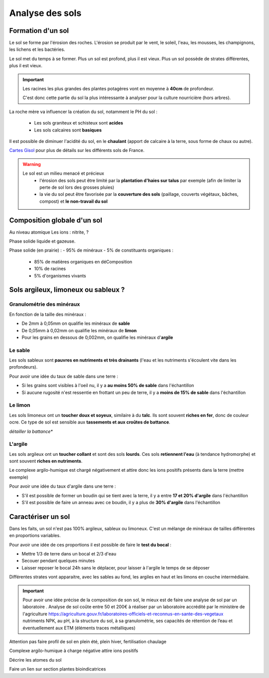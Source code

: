 Analyse des sols
================

Formation d'un sol
------------------

Le sol se forme par l'érosion des roches. L'érosion se produit par le vent, le soleil, l'eau, les mousses, les champignons, les lichens et les bactéries.

Le sol met du temps à se former. Plus un sol est profond, plus il est vieux. Plus un sol possède de strates différentes, plus il est vieux. 

.. important:: 
  Les racines les plus grandes des plantes potagères vont en moyenne à **40cm** de profondeur. 
  
  C'est donc cette partie du sol la plus intéressante à analyser pour la culture nourricière (hors arbres).

La roche mère va influencer la création du sol, notamment le PH du sol :

  - Les sols graniteux et schisteux sont **acides**
  - Les sols calcaires sont **basiques**

Il est possible de diminuer l'acidité du sol, en le **chaulant** (apport de calcaire à la terre, sous forme de chaux ou autre).

`Cartes Gisol <https://www.gissol.fr/donnees/>`_ pour plus de détails sur les différents sols de France. 

.. warning:: 
 Le sol est un milieu menacé et précieux 
    - l'érosion des sols peut être limité par la **plantation d'haies sur talus** par exemple (afin de limiter la perte de sol lors des grosses pluies) 
    - la vie du sol peut être favorisée par la **couverture des sols** (paillage, couverts végétaux, bâches, compost) et **le non-travail du sol**

Composition globale d'un sol
----------------------------

Au niveau atomique
Les ions : nitrite, ?

Phase solide liquide et gazeuse.

Phase solide (en prairie) :
- 95% de minéraux
- 5% de constituants organiques :

            - 85% de matières organiques en déComposition
            - 10% de racines
            - 5% d'organismes vivants


Sols argileux, limoneux ou sableux ?
------------------------------------

Granulométrie des minéraux 
~~~~~~~~~~~~~~~~~~~~~~~~~~

En fonction de la taille des minéraux :

- De 2mm à 0,05mm on qualifie les minéraux de **sable**
- De 0,05mm à 0,02mm on qualifie les minéraux de **limon**
- Pour les grains en dessous de 0,002mm, on qualifie les minéraux d'**argile**

.. image:: ../_static/images/type_de_sol.jpeg
    :width: 500
    
  *Terre sableuse, limoneuse et argileuse*

Le sable
~~~~~~~~

Les sols sableux sont **pauvres en nutriments et très drainants** (l'eau et les nutriments s'écoulent vite dans les profondeurs).

Pour avoir une idée du taux de sable dans une terre :

- Si les grains sont visibles à l'oeil nu, il y a **au moins 50% de sable** dans l'échantillon
- Si aucune rugosité n'est ressentie en frottant un peu de terre, il y a **moins de 15% de sable** dans l'échantillon

Le limon
~~~~~~~~

Les sols limoneux ont un **toucher doux et soyeux**, similaire à du **talc**. Ils sont souvent **riches en fer**, donc de couleur ocre. Ce type de sol est sensible aux **tassements et aux croûtes de battance**.

*détailler la battance**

L'argile
~~~~~~~~

Les sols argileux ont un **toucher collant** et sont des sols **lourds**. Ces sols **retiennent l'eau** (à tendance hydromorphe) et sont souvent **riches en nutriments**. 

Le complexe argilo-humique est chargé négativement et attire donc les ions positifs présents dans la terre (mettre exemple)

Pour avoir une idée du taux d'argile dans une terre :

- S'il est possible de former un boudin qui se tient avec la terre, il y a entre **17 et 20% d'argile** dans l'échantillon
- S'il est possible de faire un anneau avec ce boudin, il y a plus de **30% d'argile** dans l'échantillon


Caractériser un sol
-------------------

Dans les faits, un sol n'est pas 100% argileux, sableux ou limoneux. C'est un mélange de minéraux de tailles différentes en proportions variables. 

Pour avoir une idée de ces proportions il est possible de faire le **test du bocal** :

- Mettre 1/3 de terre dans un bocal et 2/3 d'eau
- Secouer pendant quelques minutes
- Laisser reposer le bocal 24h sans le déplacer, pour laisser à l'argile le temps de se déposer

Différentes strates vont apparaitre, avec les sables au fond, les argiles en haut et les limons en couche intermédiaire.

.. image:: ../_static/images/test_bocal_sol.jpg
    :width: 500
 
.. important::
  Pour avoir une idée précise de la composition de son sol, le mieux est de faire une analyse de sol par un laboratoire . Analyse de sol coûte entre 50 et 200€ à réaliser par un laboratoire accrédité par le ministère de l'agriculture https://agriculture.gouv.fr/laboratoires-officiels-et-reconnus-en-sante-des-vegetaux
  nutriments NPK, au pH, à la structure du sol, à sa granulométrie, ses capacités de rétention de l’eau et éventuellement aux ETM (éléments traces métalliques)

Attention pas faire profil de sol en plein été, plein hiver, fertilisation chaulage 

Complexe argilo-humique à charge négative attire ions positifs

Décrire les atomes du sol 

Faire un lien sur section plantes bioindicatrices